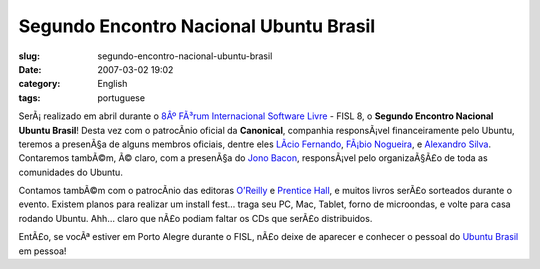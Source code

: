 Segundo Encontro Nacional Ubuntu Brasil
#######################################
:slug: segundo-encontro-nacional-ubuntu-brasil
:date: 2007-03-02 19:02
:category: English
:tags: portuguese

SerÃ¡ realizado em abril durante o `8Âº FÃ³rum Internacional Software
Livre <http://fisl.softwarelivre.org/8.0/www/>`__ - FISL 8, o **Segundo
Encontro Nacional Ubuntu Brasil**! Desta vez com o patrocÃ­nio oficial
da **Canonical**, companhia responsÃ¡vel financeiramente pelo Ubuntu,
teremos a presenÃ§a de alguns membros oficiais, dentre eles `LÃ­cio
Fernando <http://blog.licio.eti.br/>`__, `FÃ¡bio
Nogueira <http://ubuntuser.gnulinuxbrasil.org/>`__, e `Alexandro
Silva <http://penguim.wordpress.com/>`__. Contaremos tambÃ©m, Ã© claro,
com a presenÃ§a do `Jono
Bacon <http://en.wikipedia.org/wiki/Jono_Bacon>`__, responsÃ¡vel pelo
organizaÃ§Ã£o de toda as comunidades do Ubuntu.

Contamos tambÃ©m com o patrocÃ­nio das editoras
`O’Reilly <http://www.oreilly.com/>`__ e `Prentice
Hall <http://vig.prenhall.com/>`__, e muitos livros serÃ£o sorteados
durante o evento. Existem planos para realizar um install fest… traga
seu PC, Mac, Tablet, forno de microondas, e volte para casa rodando
Ubuntu. Ahh… claro que nÃ£o podiam faltar os CDs que serÃ£o
distribuidos.

EntÃ£o, se vocÃª estiver em Porto Alegre durante o FISL, nÃ£o deixe de
aparecer e conhecer o pessoal do `Ubuntu
Brasil <http://www.ubuntu-br.org>`__ em pessoa!
